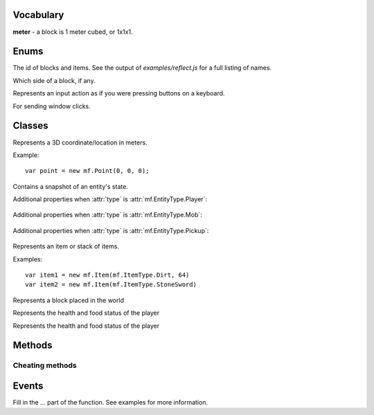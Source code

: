 .. module:: mf

Vocabulary
==========

**meter** - a block is 1 meter cubed, or 1x1x1.

Enums
=====

.. class:: EntityType

   .. attribute:: Player
   .. attribute:: Mob
   .. attribute:: Pickup

.. class:: ItemType

   The id of blocks and items. See the output of
   `examples/reflect.js` for a full listing of names.

.. class:: Face

   Which side of a block, if any.

   .. attribute:: NoDirection
   .. attribute:: NegativeX

      North

   .. attribute:: PositiveX

      South

   .. attribute:: NegativeY

      Down

   .. attribute:: PositiveY

      Up

   .. attribute:: NegativeZ

      East

   .. attribute:: PositiveZ

      West

.. class:: MobType

    .. attribute:: Creeper
    .. attribute:: Skeleton
    .. attribute:: Spider
    .. attribute:: GiantZombie
    .. attribute:: Zombie
    .. attribute:: Slime
    .. attribute:: Ghast
    .. attribute:: ZombiePigman
    .. attribute:: Enderman
    .. attribute:: CaveSpider
    .. attribute:: Silverfish
    .. attribute:: Blaze
    .. attribute:: MagmaCube
    .. attribute:: EnderDragon
    .. attribute:: Pig
    .. attribute:: Sheep
    .. attribute:: Cow
    .. attribute:: Chicken
    .. attribute:: Squid
    .. attribute:: Wolf
    .. attribute:: Snowman
    .. attribute:: Villager

.. class:: StoppedDiggingReason

    .. attribute:: BlockBroken
    .. attribute:: Aborted

.. class:: Control

    Represents an input action as if you were pressing buttons on a keyboard.

    .. attribute:: Forward
    .. attribute:: Back
    .. attribute:: Left
    .. attribute:: Right
    .. attribute:: Jump
    .. attribute:: Crouch

       TODO (not hooked up)

    .. attribute:: DiscardItem

       TODO (not hooked up)

.. class:: AnimationType

    .. attribute:: NoAnimation
    .. attribute:: SwingArm
    .. attribute:: Damage
    .. attribute:: Crouch
    .. attribute:: Uncrouch

.. class:: WindowType

    .. attribute:: None
    .. attribute:: Inventory
    .. attribute:: Chest
    .. attribute:: Workbench
    .. attribute:: Furnace
    .. attribute:: Dispenser

.. class:: MouseButton

    For sending window clicks.

    .. attribute:: Left
    .. attribute:: Right

.. class:: Dimension

   .. attribute:: Normal
   .. attribute:: Nether

Classes
=======

.. class:: Point(x, y, z)

    Represents a 3D coordinate/location in meters.

    Example::

        var point = new mf.Point(0, 0, 0);

    .. attribute:: Point.x

        `Number`, south

    .. attribute:: Point.y

        `Number`, up

    .. attribute:: Point.z

        `Number`, west

    .. function:: floored()

       :rtype: :class:`Point`
       :returns: A new point with each coordinate rounded down to the nearest integer.

    .. function:: offset(dx, dy, dz)

       :rtype: :class:`Point`
       :returns: A new :class:`Point` offset by the amount specified.
       :param Number dx: How much to offset x.
       :param Number dy: How much to offset y.
       :param Number dz: How much to offset z.

    .. function:: plus(other)

        :rtype: :class:`Point`
        :returns: A new point with each term offset by `other`.
        :param mf.Point other: The point to add.

    .. function:: minus(other)

        :rtype: :class:`Point`
        :returns: A new point with each term subtracted by `other`.
        :param mf.Point other: The point to subtract.

    .. function:: scaled(scalar)

        :rtype: :class:`Point`
        :returns: A new point with each term multiplied by `scalar`.
        :param Number other: The number to multiply by.

    .. function:: abs()

        :rtype: :class:`Point`
        :returns: A new point with each term the absolute value of its former value.

    .. function:: distanceTo(other)

        :rtype: Number
        :returns: The Euclidean distance from the point to `other`.
        :param mf.Point other: The point to compute the distance to.

    .. function:: equals(other)

        :rtype: Boolean
        :returns: Whether or not the points are equal.
        :param mf.Point other: The point to check.

    .. function:: toString()

       :rtype: String
       :returns: The point represented in text form.

    .. function:: clone()

       :rtype: :class:`Point`
       :returns: A new point which is a copy of the original.

.. class:: Entity

   Contains a snapshot of an entity's state.

   .. attribute:: entity_id

      `Number`, the id of this entity.

   .. attribute:: type

      :class:`mf.EntityType`

   .. attribute:: position

      :class:`mf.Point`, the center of the bottom of of the entity.

   .. attribute:: velocity

      :class:`mf.Point`, the entity's velocity in meters per second squared.

   .. attribute:: yaw

      `Number`, range [0, 2pi], rotation around vertical axis. 0 is -z (east). pi/2 is -x (north), etc.

   .. attribute:: pitch

      `Number`, range [-pi/2, pi/2], 0 is parallel to the ground. pi/2 is up. -pi/2 is down.

   .. attribute:: on_ground

      `Boolean`, `true` if you are not free-falling.

   .. attribute:: height

      `Number`, distance from ground to eyes. `0` for non-humanoid entities.

   Additional properties when :attr:`type` is :attr:`mf.EntityType.Player`:

       .. attribute:: username

          `String`

       .. attribute:: held_item

          :class:`mf.ItemType`, the item the player is holding in their hand

       .. attribute:: effects

          `Object`, maps :class:`mf.StatusEffectType` to :class:`mf.StatusEffect`

   Additional properties when :attr:`type` is :attr:`mf.EntityType.Mob`:

       .. attribute:: mob_type

          :class:`mf.MobType`

   Additional properties when :attr:`type` is :attr:`mf.EntityType.Pickup`:

       .. attribute:: item

          :class:`mf.Item`

.. class:: Item(type, [count, [metadata]])

    Represents an item or stack of items.

    .. attribute:: type

       :class:`mf.ItemType`

    .. attribute:: count

       `Number`, defaults to 1

    .. attribute:: metadata

       `Number`, defaults to 0

    Examples::

        var item1 = new mf.Item(mf.ItemType.Dirt, 64)
        var item2 = new mf.Item(mf.ItemType.StoneSword)

.. class:: Block(type, [metadata, [light, [sky_light]]])

    Represents a block placed in the world

    .. attribute:: type

       :class:`mf.ItemType`

    .. attribute:: metadata

       `Number`, defaults to 0

    .. attribute:: light

       `Number`, defaults to 0, light from local sources (not the sky)

    .. attribute:: sky_light

       `Number`, defaults to 0, potential light from sky if it was daytime

.. class:: HealthStatus(health, food, food_saturation)

    Represents the health and food status of the player

    .. attribute:: health

       `Number`, in the range [0, 20] representing the number of half-hearts

    .. attribute:: food

       `Number`, in the range [0, 20] representing the number of half-turkey-legs

    .. attribute:: food_saturation

       `Number`, currently always 0

.. class:: StatusEffect(effect_id, amplifier, start_timestamp, duration_milliseconds)

    Represents the health and food status of the player

    .. attribute:: effect_id

       :class:`mf.StatusEffectType`

    .. attribute:: amplifier

       `Number`, always 0?

    .. attribute:: start_timestamp

       `Number`, see :func:`mf.currentTimestamp`

    .. attribute:: duration_milliseconds

       `Number`

Methods
=======

.. function:: include(path)

    :param String path: The filepath to the script including the extension.

    Runs a script with a path relative to the current script.
    Modularize your bot by using this function to import components.
    This method will not run a script twice.

.. function:: setTimeout(func, time)

    Call a function later.

    :param Function func: The function that you want to execute later.

    :param Number time: The amount of milliseconds you want to wait before executing func.

    :returns: an ID which you can use to cancel the timeout.
    :rtype: Number

.. function:: clearTimeout(id)

    Stop a timeout that is in progress

    :param Number id: The ID which you got from :func:`setTimeout`.

.. function:: setInterval(func, time)

    Execute a function on a set internal.

    :param Function func: The function that you want to execute every time milliseconds.
    :param Number time: The interval in milliseconds you want to wait between executing `func`.

.. function:: clearInterval(id)

    Stop an interval that is in progress

    :param Number id: The ID which you got from :func:`setInterval`.

.. function:: currentTimestamp()

    Returns the number of milliseconds since some arbitrary fixed event in the past.

.. function:: debug(line)

    Prints a line of text to stderr. Useful for debugging.

    :param String line:

.. function:: print(string)

    Prints a string to stdout. Does not put a newline character at the end.
    :param String string:

.. function:: readFile(path)

    Reads a text file and returns the contents as a string. Returns undefined if the file cannot be opened.

    :param String path: The path to the file.
    :rtype: String or undefined
    :returns: Contents of the file as a String.

.. function:: writeFile(path, contents)

    Writes a text file with the specified contents.

    :param String path: The path to the file
    :param String contents:

.. function:: args()

    :rtype: Array of Strings
    :returns: the script's arguments from the command line invocation.

.. function:: mf.chat(message)

    Sends a publicly broadcast chat message. Breaks up big messages into multiple chat messages as necessary.
    If message begins with "/tell <username> ", then all split messages will be whispered as well.

    :param String message:

.. function:: exit(return_code)

    Disconnects from server and exits the program.

    :param Number return_code: Optional. Defaults to 0.

.. function:: itemStackHeight(item)

    Gets the number of items you can stack together.

    :param mf.ItemType item: The ID of the item you want to check the stack height of.
    :returns: The number of items of type item you can stack together, or -1 if that item doesn't exist.
    :rtype: Number

.. function:: isPhysical(block_type)

    Returns whether the block type has any physical presence with respect to physics.
    This is false for air, flowers, torches, etc.

    Example::

        if (mf.isPhysical(mf.blockAt(some_point).type)) {
            // water physics
        }

    :param mf.ItemType block_type:
    :rtype: Boolean

.. function:: isSafe(block_type)

    Returns whether the block type is non-physical and safe to stand in.
    This returns `false` for lava, fire, and everything that :func:`isPhysical` returns `true` for.

    :param mf.ItemType block_type:
    :rtype: Boolean

.. function:: isDiggable(block_type)

    Returns whether the block type is diggable.
    This returns false for air, bedrock, water, lava, etc.

    :param mf.ItemType block_type:
    :rtype: Boolean

.. function:: healthStatus()

    :rtype: :class:`HealthStatus`
    :returns: A snapshot of your current health and food status

.. function:: blockAt(point)

    Returns the block at the absolute location in the world.
    If :func:`isBlockLoaded` returns `false` for the point, this function will
    return some kind of Air.

    :param mf.Point point: Coordinates do not need to be rounded.
    :rtype: :class:`Block`

.. function:: isBlockLoaded(point)

    :param Number point: Coordinates do not need to be rounded.
    :rtype: Boolean
    :returns: whether the map is loaded at the specified point.

.. function:: signTextAt(point)

    Returns the text of the sign at the specified location, or `undefined` if
    the block at the location is not a sign. Lines are separated by `'\n'`.

    :param mf.Point point: The location of the sign
    :rtype: String or undefined

.. function:: canPlaceBlock(point, face)

    Returns whether or not you're able to place your currently equipped item
    on the face of the block at point.
    Takes into account distance, whether something is in your way,
    whether the target block is activatable, and what you're equipped with.

    :param mf.Point point: The location of the block you want to check.
    :param mf.Face face: The face of the block you want to attach to.

.. function:: self()

    Returns a snapshot of your state in the world as an entity. Modifying the object does nothing.

    :rtype: :class:`Entity`

.. function:: setControlState(control, state)

    Sets the input state of a control. Use this to move around, jump, and
    place and activate blocks. It is as if you are virtually pressing keys on a
    keyboard. Your actions will be bound by the physics engine, (unless you
    use the mf.hax functions).

    :param mf.Control control:
    :param Boolean state: Whether or not you are activating this control. E.g. whether or not the virtual button is held down.

.. function:: clearControlStates()

    Sets all control states to false.

.. function:: lookAt(point, [force])

    Looks at the given point specified in absolute coordinates. See also :func:`mf.look`.

    :param mf.Point point:
    :param Boolean force: If present and true, skips the smooth server-side transition. Specify this to true if you need the server to know exactly where you are looking, such as for dropping items or shooting arrows. This is not needed for client-side calculation such as walking direction.

.. function:: respawn()

    Call this when you're dead to respawn.

.. function:: activateItem()

    Eat, shoot, throw, etc. your currently equipped item.
    Throws an exception if your currently equipped item can't be activated.

Cheating methods
----------------

.. function:: hax.placeBlock(block, face)

    Place the currently equipped block. If the block at point is a chest,
    furnace, workbench, etc, this will throw an exception.
    See :func:`activateBlock()`.
    If the equipped item is food, this will throw an exception.
    See :func:`setControlState()`.
    This method is considered cheating. See description of :func:`canPlaceBlock()` for
    an example of how to place blocks without cheating.

    :param mf.Point block: The coordinates of the block that you want to place the block on.
    :param mf.Face face: Which side of the block you want to place the block on.

.. function:: hax.activateBlock(block)

    Same as right-clicking. This is for chests, furnaces, note blocks, etc.
    Throws an exception if the block is not activatable.
    This method is considered cheating. See description of :func:`canPlaceBlock()` for
    an example of how to activate blocks without cheating.

    :param mf.Point block: The coordinates of the block that you want to activate

.. function:: hax.setPosition(point)

    Instantly moves you to the position specified.
    NOTE: Your movement may be rejected by the server. This can happen if you
    try to go through a wall.

    :param mf.Point point:

.. function:: hax.setGravityEnabled(value)

    Turns on/off gravity. When gravity is off, you will not take fall damage.

    :param Boolean value:

.. function:: hax.setJesusModeEnabled(value)

    Pretend that water is solid.

    :param Boolean value:

.. function:: attackEntity(entity_id)

    Sends a single attack message to the server.

    :param Number entity_id:

.. function:: entity(entity_id)

    :param Number entity_id:
    :rtype: :class:`mf.Entity` or `undefined`:
    :returns: a snapshot of the entity with the given entity id or undefined if the entity id cannot be found. Modifying the object does nothing.

.. function:: startDigging(point)

    Begin digging into a block with the currently equipped item. When you finally break through the block,
    or you are interrupted for any reason, you will get an :func:`onStoppedDigging()` event.

    :param mf.Point point: The location of the block to dig.


.. function:: stopDigging()

    Stops digging.

.. function:: look(yaw, pitch)

    Looks in a direction.

    :param Number yaw: The number of radians to rotate around the vertical axis, starting from due east. Counter clockwise.
    :param Number pitch: Number of radians to point up or down. 0 means straight forward. pi / 2 means straight up. -pi / 2 means straight down.

.. function:: selectedEquipSlot()

    :returns: The slot id [0-8] of the selected equipment.

    See the diagrams in :func:`clickUniqueSlot`.

.. function:: selectEquipSlot(slot)

    Selects an equipment slot.

    :param Number slot: The id of the slot [0-8] you wish to select.

    See the diagrams in :func:`clickUniqueSlot`.

.. function:: clickInventorySlot(slot, button)

    Simulates clicking the mouse button as with the real client.
    Make sure you use :func:`openInventoryWindow` and get the :func:`onWindowOpened` event before using this function.

    :param Number slot: The slot id you wish to click on.
    :param mf.MouseButton button: Which mouse button you wish to simulate clicking with.

    See the diagrams in :func:`clickUniqueSlot`.

.. function:: clickUniqueSlot(slot, button)

    Simulates clicking the mouse button as with the real client.
    Make sure you get the :func:`onWindowOpened` event with the correct
    window id before using this function.

    :param Number slot: The slot id you wish to click on.
    :param mf.MouseButton button: Which mouse button you wish to simulate clicking with.

    The slot ids are as follows:

    .. figure:: _static/container-slots.png

       Double chest slot ids. Single chest is the top half only.

    .. figure:: _static/furnace-slots.png

       Furnace slot ids.

    .. figure:: _static/trap-slots.png

       Dispenser slot ids.

    .. figure:: _static/crafting-slots.png

       Crafting Table slot ids.

    .. figure:: _static/inventory-slots.png

       Inventory slot ids.

.. function:: clickOutsideWindow(button)

   Simulates clicking outside of the open window.

   :param mf.MouseButton button: Which mouse button to simulate clicking with.

.. function:: openInventoryWindow()

   Opens the inventory window. Will cause an :func:`onWindowOpened` event.

.. function:: closeWindow()

   Closes the open window.

.. function:: inventoryItem(slot)

    :returns: The item in `slot`.
    :rtype: :class:`mf.Item`
    :param Number slot: The slot id to return the item for.

    See the diagrams in :func:`clickUniqueSlot`.

.. function:: uniqueWindowItem(slot)

    :returns: The item in `slot`.
    :rtype: :class:`Item`

    See the diagrams in :func:`clickUniqueSlot`.

.. function:: timeOfDay()

    Tells what time it is, also known as where the sun or moon is in the sky.

    :rtype: Number
    :returns: The number of real life seconds since dawn (6:00am). This ranges from 0 to 1200 since a day is 20 minutes.

Events
======

Fill in the ... part of the function. See examples for more information.

.. function:: onConnected(function() {...})

    Called when the bot successfully logs into a server.

.. function:: onChat(function(user, message) {...})

    Called when the bot hears a publicly broadcast chat message.

    :param String user: The username of the person sending the message.
    :param String message: The content of the message.

.. function:: onNonSpokenChat(function(message) {...})

    Called when a chat is received that was no spoken by a player.
    This includes player joined messages, teleporting notifications, etc.

    :param String message: All color codes will be removed

.. function:: onTimeUpdated(function(seconds) {...})

    Called every second. See :func:`timeOfDay()`.

    :param Number seconds: Number of seconds since dawn.

.. function:: onChunkUpdated(function(start, size) {...})

    Called when blocks are updated. Updated region is a rectangular solid even if not
    all of the blocks in the region have actually changed.

    :param mf.Point start: The absolute position of the min corner of the region.
    :param mf.Point size: The size of the region.

.. function:: onSignUpdated(function(location, text) {...})

    Called when a sign is discovered or destroyed or when a sign's text changes.

    :param mf.Point location: The location of the sign
    :param String text: The new text of the sign or undefined if the sign was destroyed

.. function:: onSpawn(function(dimension) {...})

    Called when you spawn. Happens after connecting and after respawning after death.

    :param mf.Dimension world: Either :attr:`mf.Dimension.Normal` or :attr:`mf.Dimension.Nether`.

.. function:: onSelfMoved(function() {...})

    Called when you move. See also :func:`self()`.

.. function:: onHealthStatusChanged(function() {...})

    Called when your health/food status changes. See also :func:`healthStatus()`.

.. function:: onDeath(function() {...})

    Called when you die.

.. function:: onEntitySpawned(function(entity) {...})

    Called when an entity is discovered.
    This can happen when an entity is created or when it comes into view.

    :param mf.Entity entity:

.. function:: onEntityDespawned(function(entity) {...})

    Called when an entity vanishes from known existence.
    This can happen when an entity is destroyed or when it goes out of view.

    :param mf.Entity entity:

.. function:: onEntityMoved(function(entity) {...})

    Called when an entity moves or in some other way changes state.

    :param mf.Entity entity:

.. function:: onAnimation(function(entity, animation_type) {...})

    Called when an entity animates

    :param mf.Entity entity:
    :param mf.AnimationType animation_type: which animation was performed.

.. function:: onEntityEffect(function(entity, effect) {...})

    Called when an effect is observerd on an entity, possibly yourself.

    :param mf.Entity entity:
    :param mf.StatusEffect effect:

.. function:: onRemoveEntityEffect(function(entity, effect) {...})

    Called when an effect is observerd to have stopped on an entity, possibly yourself.

    TODO: Issue #37: this callback is unreliable.

    :param mf.Entity entity:
    :param mf.StatusEffect effect: previous effect

.. function:: onStoppedDigging(function(reason) {...})

    Called when you have stopped digging for some reason.

    :param mf.StoppedDiggingReason reason:

.. function:: onEquippedItemChanged(function() {...})

    Called when what you are currently equipped with changes.
    For example, if your pickaxe breaks or you eat food. See also :func:`equippedItem()`.
    TODO: equippedItem is not documented

.. function:: onInventoryUpdated(function() {...})

    Called when anything in your inventory changes. See also :func:`inventoryItem()`.

.. function:: onWindowOpened(function(window_type) {...})

    Called when you can begin messing with a chest or your inventory.

    :param mf.WindowType window_type:

.. function:: onStdinLine(function(line) {...})

    Called when a line of stardard input is typed in the console.

    :param String line:

.. function:: removeHandler(event_registrar, handler)

    Removes the handler from the event.

    Example::

        mf.onChat(function handleChat(username, message) {
            mf.debug("got first chat");
            mf.removeHandler(mf.onChat, handleChat);
        });

    :param Object event_registrar: One of mf.on*
    :param Function handler: function registered previously with the event

